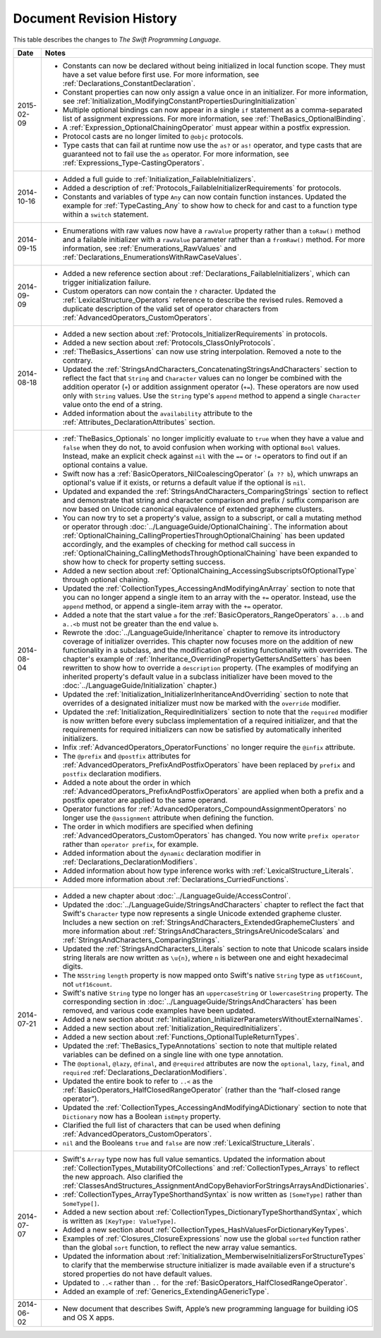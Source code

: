 Document Revision History
=========================

This table describes the changes to *The Swift Programming Language*.

==========  ==========================================================================
Date        Notes
==========  ==========================================================================
2015-02-09  * Constants can now be declared without being initialized
              in local function scope.
              They must have a set value before first use.
              For more information, see :ref:`Declarations_ConstantDeclaration`.

            * Constant properties can now only assign a value once in an initializer.
              For more information,
              see :ref:`Initialization_ModifyingConstantPropertiesDuringInitialization`

            * Multiple optional bindings can now appear in a single ``if`` statement
              as a comma-separated list of assignment expressions.
              For more information, see :ref:`TheBasics_OptionalBinding`.

            * A :ref:`Expression_OptionalChainingOperator`
              must appear within a postfix expression.

            * Protocol casts are no longer limited to ``@objc`` protocols.

            * Type casts that can fail at runtime
              now use the ``as?`` or ``as!`` operator,
              and type casts that are guaranteed not to fail use the ``as`` operator.
              For more information, see :ref:`Expressions_Type-CastingOperators`.
----------  --------------------------------------------------------------------------
2014-10-16  * Added a full guide to :ref:`Initialization_FailableInitializers`.

            * Added a description of :ref:`Protocols_FailableInitializerRequirements`
              for protocols.

            * Constants and variables of type ``Any`` can now contain
              function instances. Updated the example for :ref:`TypeCasting_Any`
              to show how to check for and cast to a function type
              within a ``switch`` statement.
----------  --------------------------------------------------------------------------
2014-09-15  * Enumerations with raw values
              now have a ``rawValue`` property rather than a ``toRaw()`` method
              and a failable initializer with a ``rawValue`` parameter
              rather than a ``fromRaw()`` method.
              For more information, see :ref:`Enumerations_RawValues`
              and :ref:`Declarations_EnumerationsWithRawCaseValues`.
----------  --------------------------------------------------------------------------
2014-09-09  * Added a new reference section about
              :ref:`Declarations_FailableInitializers`,
              which can trigger initialization failure.

            * Custom operators can now contain the ``?`` character.
              Updated the :ref:`LexicalStructure_Operators` reference to describe
              the revised rules.
              Removed a duplicate description of the valid set of operator characters
              from :ref:`AdvancedOperators_CustomOperators`.
----------  --------------------------------------------------------------------------
2014-08-18  * Added a new section about
              :ref:`Protocols_InitializerRequirements` in protocols.

            * Added a new section about :ref:`Protocols_ClassOnlyProtocols`.

            * :ref:`TheBasics_Assertions` can now use string interpolation.
              Removed a note to the contrary.

            * Updated the
              :ref:`StringsAndCharacters_ConcatenatingStringsAndCharacters` section
              to reflect the fact that ``String`` and ``Character`` values
              can no longer be combined with the addition operator (``+``)
              or addition assignment operator (``+=``).
              These operators are now used only with ``String`` values.
              Use the ``String`` type's ``append`` method
              to append a single ``Character`` value onto the end of a string.

            * Added information about the ``availability`` attribute to
              the :ref:`Attributes_DeclarationAttributes` section.
----------  --------------------------------------------------------------------------
2014-08-04  * :ref:`TheBasics_Optionals` no longer implicitly evaluate to
              ``true`` when they have a value and ``false`` when they do not,
              to avoid confusion when working with optional ``Bool`` values.
              Instead, make an explicit check against ``nil``
              with the ``==`` or ``!=`` operators
              to find out if an optional contains a value.

            * Swift now has a :ref:`BasicOperators_NilCoalescingOperator`
              (``a ?? b``), which unwraps an optional's value if it exists,
              or returns a default value if the optional is ``nil``.

            * Updated and expanded
              the :ref:`StringsAndCharacters_ComparingStrings` section
              to reflect and demonstrate that string and character comparison
              and prefix / suffix comparison are now based on
              Unicode canonical equivalence of extended grapheme clusters.

            * You can now try to set a property's value, assign to a subscript,
              or call a mutating method or operator through
              :doc:`../LanguageGuide/OptionalChaining`.
              The information about
              :ref:`OptionalChaining_CallingPropertiesThroughOptionalChaining`
              has been updated accordingly,
              and the examples of checking for method call success in
              :ref:`OptionalChaining_CallingMethodsThroughOptionalChaining`
              have been expanded to show how to check for property setting success.

            * Added a new section about
              :ref:`OptionalChaining_AccessingSubscriptsOfOptionalType`
              through optional chaining.

            * Updated the :ref:`CollectionTypes_AccessingAndModifyingAnArray` section
              to note that you can no longer append a single item to an array
              with the ``+=`` operator.
              Instead, use the ``append`` method,
              or append a single-item array with the ``+=`` operator.

            * Added a note that the start value ``a``
              for the :ref:`BasicOperators_RangeOperators` ``a...b`` and ``a..<b``
              must not be greater than the end value ``b``.

            * Rewrote the :doc:`../LanguageGuide/Inheritance` chapter
              to remove its introductory coverage of initializer overrides.
              This chapter now focuses more on the addition of
              new functionality in a subclass,
              and the modification of existing functionality with overrides.
              The chapter's example of
              :ref:`Inheritance_OverridingPropertyGettersAndSetters`
              has been rewritten to show how to override a ``description`` property.
              (The examples of modifying an inherited property's default value
              in a subclass initializer have been moved to
              the :doc:`../LanguageGuide/Initialization` chapter.)

            * Updated the
              :ref:`Initialization_InitializerInheritanceAndOverriding` section
              to note that overrides of a designated initializer
              must now be marked with the ``override`` modifier.

            * Updated the :ref:`Initialization_RequiredInitializers` section
              to note that the ``required`` modifier is now written before
              every subclass implementation of a required initializer,
              and that the requirements for required initializers
              can now be satisfied by automatically inherited initializers.

            * Infix :ref:`AdvancedOperators_OperatorFunctions` no longer require
              the ``@infix`` attribute.

            * The ``@prefix`` and ``@postfix`` attributes
              for :ref:`AdvancedOperators_PrefixAndPostfixOperators`
              have been replaced by ``prefix`` and ``postfix`` declaration modifiers.

            * Added a note about the order in which
              :ref:`AdvancedOperators_PrefixAndPostfixOperators` are applied
              when both a prefix and a postfix operator are applied to
              the same operand.

            * Operator functions for
              :ref:`AdvancedOperators_CompoundAssignmentOperators` no longer use
              the ``@assignment`` attribute when defining the function.

            * The order in which modifiers are specified when defining
              :ref:`AdvancedOperators_CustomOperators` has changed.
              You now write ``prefix operator`` rather than ``operator prefix``,
              for example.

            * Added information about the ``dynamic`` declaration modifier
              in :ref:`Declarations_DeclarationModifiers`.

            * Added information about how type inference works
              with :ref:`LexicalStructure_Literals`.

            * Added more information about :ref:`Declarations_CurriedFunctions`.
----------  --------------------------------------------------------------------------
2014-07-21  * Added a new chapter about :doc:`../LanguageGuide/AccessControl`.

            * Updated the :doc:`../LanguageGuide/StringsAndCharacters` chapter
              to reflect the fact that Swift's ``Character`` type now represents
              a single Unicode extended grapheme cluster.
              Includes a new section on
              :ref:`StringsAndCharacters_ExtendedGraphemeClusters`
              and more information about
              :ref:`StringsAndCharacters_StringsAreUnicodeScalars`
              and :ref:`StringsAndCharacters_ComparingStrings`.

            * Updated the :ref:`StringsAndCharacters_Literals` section
              to note that Unicode scalars inside string literals
              are now written as ``\u{n}``,
              where ``n`` is between one and eight hexadecimal digits.

            * The ``NSString`` ``length`` property is now mapped onto
              Swift's native ``String`` type as ``utf16Count``, not ``utf16count``.

            * Swift's native ``String`` type no longer has
              an ``uppercaseString`` or ``lowercaseString`` property.
              The corresponding section in
              :doc:`../LanguageGuide/StringsAndCharacters`
              has been removed, and various code examples have been updated.

            * Added a new section about
              :ref:`Initialization_InitializerParametersWithoutExternalNames`.

            * Added a new section about
              :ref:`Initialization_RequiredInitializers`.

            * Added a new section about :ref:`Functions_OptionalTupleReturnTypes`.

            * Updated the :ref:`TheBasics_TypeAnnotations` section to note that
              multiple related variables can be defined on a single line
              with one type annotation.

            * The ``@optional``, ``@lazy``, ``@final``, and ``@required`` attributes
              are now the ``optional``, ``lazy``, ``final``, and ``required``
              :ref:`Declarations_DeclarationModifiers`.

            * Updated the entire book to refer to ``..<`` as
              the :ref:`BasicOperators_HalfClosedRangeOperator`
              (rather than the “half-closed range operator”).

            * Updated the :ref:`CollectionTypes_AccessingAndModifyingADictionary`
              section to note that ``Dictionary`` now has
              a Boolean ``isEmpty`` property.

            * Clarified the full list of characters that can be used
              when defining :ref:`AdvancedOperators_CustomOperators`.

            * ``nil`` and the Booleans ``true`` and ``false`` are now :ref:`LexicalStructure_Literals`.
----------  --------------------------------------------------------------------------
2014-07-07  * Swift's ``Array`` type now has full value semantics.
              Updated the information about :ref:`CollectionTypes_MutabilityOfCollections`
              and :ref:`CollectionTypes_Arrays` to reflect the new approach.
              Also clarified the
              :ref:`ClassesAndStructures_AssignmentAndCopyBehaviorForStringsArraysAndDictionaries`.

            * :ref:`CollectionTypes_ArrayTypeShorthandSyntax` is now written as
              ``[SomeType]`` rather than ``SomeType[]``.

            * Added a new section about :ref:`CollectionTypes_DictionaryTypeShorthandSyntax`,
              which is written as ``[KeyType: ValueType]``.

            * Added a new section about :ref:`CollectionTypes_HashValuesForDictionaryKeyTypes`.

            * Examples of :ref:`Closures_ClosureExpressions` now use
              the global ``sorted`` function rather than the global ``sort`` function,
              to reflect the new array value semantics.

            * Updated the information about :ref:`Initialization_MemberwiseInitializersForStructureTypes`
              to clarify that the memberwise structure initializer is made available
              even if a structure's stored properties do not have default values.

            * Updated to ``..<`` rather than ``..``
              for the :ref:`BasicOperators_HalfClosedRangeOperator`.

            * Added an example of :ref:`Generics_ExtendingAGenericType`.
----------  --------------------------------------------------------------------------
2014-06-02  * New document that describes Swift,
              Apple’s new programming language for building iOS and OS X apps.
==========  ==========================================================================
